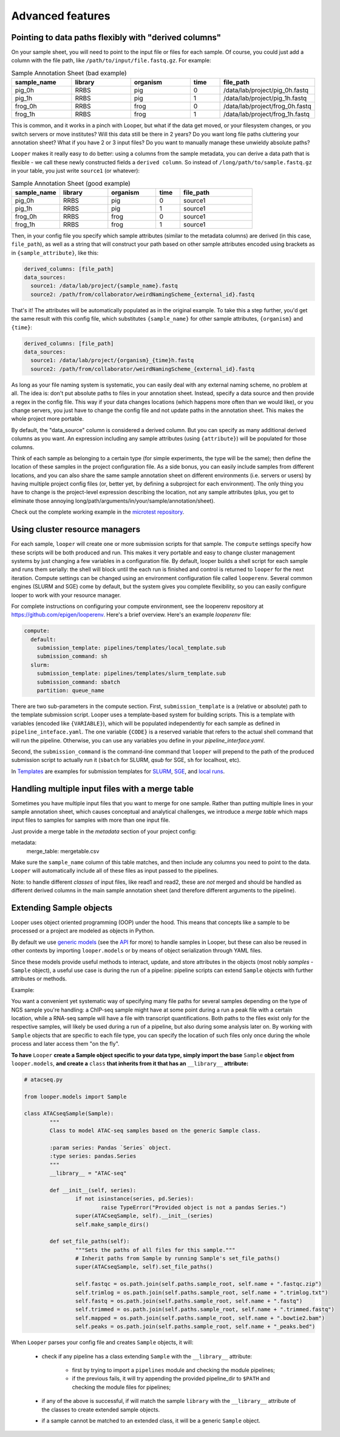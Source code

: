Advanced features
=====================================

.. _advanced-derived-columns:

Pointing to data paths flexibly with "derived columns"
****************************************
On your sample sheet, you will need to point to the input file or files for each sample. Of course, you could just add a column with the file path, like ``/path/to/input/file.fastq.gz``. For example:


.. csv-table:: Sample Annotation Sheet (bad example)
	:header: "sample_name", "library", "organism", "time", "file_path"
	:widths: 20, 20, 20, 10, 30

	"pig_0h", "RRBS", "pig", "0", "/data/lab/project/pig_0h.fastq"
	"pig_1h", "RRBS", "pig", "1", "/data/lab/project/pig_1h.fastq"
	"frog_0h", "RRBS", "frog", "0", "/data/lab/project/frog_0h.fastq"
	"frog_1h", "RRBS", "frog", "1", "/data/lab/project/frog_1h.fastq"
  

This is common, and it works in a pinch with Looper, but what if the data get moved, or your filesystem changes, or you switch servers or move institutes? Will this data still be there in 2 years? Do you want long file paths cluttering your annotation sheet? What if you have 2 or 3 input files? Do you want to manually manage these unwieldy absolute paths?


``Looper`` makes it really easy to do better: using a columns from the sample metadata, you can derive a data path that is flexible - we call these newly constructed fields a ``derived column``. So instead of ``/long/path/to/sample.fastq.gz`` in your table, you just write ``source1`` (or whatever):

.. csv-table:: Sample Annotation Sheet (good example)
	:header: "sample_name", "library", "organism", "time", "file_path"
	:widths: 20, 20, 20, 10, 30

	"pig_0h", "RRBS", "pig", "0", "source1"
	"pig_1h", "RRBS", "pig", "1", "source1"
	"frog_0h", "RRBS", "frog", "0", "source1"
	"frog_1h", "RRBS", "frog", "1", "source1"

Then, in your config file you specify which sample attributes (similar to the metadata columns) are derived (in this case, ``file_path``), as well as a string that will construct your path based on other sample attributes encoded using brackets as in ``{sample_attribute}``, like this:


.. code-block:: yaml

  derived_columns: [file_path]
  data_sources:
    source1: /data/lab/project/{sample_name}.fastq
    source2: /path/from/collaborator/weirdNamingScheme_{external_id}.fastq

That's it! The attributes will be automatically populated as in the original example. To take this a step further, you'd get the same result with this config file, which substitutes ``{sample_name}`` for other sample attributes, ``{organism}`` and ``{time}``:

.. code-block:: yaml

  derived_columns: [file_path]
  data_sources:
    source1: /data/lab/project/{organism}_{time}h.fastq
    source2: /path/from/collaborator/weirdNamingScheme_{external_id}.fastq


As long as your file naming system is systematic, you can easily deal with any external naming scheme, no problem at all. The idea is: don't put absolute paths to files in your annotation sheet. Instead, specify a data source and then provide a regex in the config file. This way if your data changes locations (which happens more often than we would like), or you change servers, you just have to change the config file and not update paths in the annotation sheet. This makes the whole project more portable.

By default, the "data_source" column is considered a derived column. But you can specify as many additional derived columns as you want. An expression including any sample attributes (using ``{attribute}``) will be populated for those columns. 

Think of each sample as belonging to a certain type (for simple experiments, the type will be the same); then define the location of these samples in the project configuration file. As a side bonus, you can easily include samples from different locations, and you can also share the same sample annotation sheet on different environments (i.e. servers or users) by having multiple project config files (or, better yet, by defining a subproject for each environment). The only thing you have to change is the project-level expression describing the location, not any sample attributes (plus, you get to eliminate those annoying long/path/arguments/in/your/sample/annotation/sheet).

Check out the complete working example in the `microtest repository <https://github.com/epigen/microtest/tree/master/config>`__.

.. _cluster-resource-managers:

Using cluster resource managers
****************************************

For each sample, ``looper`` will create one or more submission scripts for that sample. The ``compute`` settings specify how these scripts will be both produced and run. This makes it very portable and easy to change cluster management systems by just changing a few variables in a configuration file. By default, looper builds a shell script for each sample and runs them serially: the shell will block until the each run is finished and control is returned to ``looper`` for the next iteration. Compute settings can be changed using an environment configuration file called ``looperenv``. Several common engines (SLURM and SGE) come by default, but the system gives you complete flexibility, so you can easily configure looper to work with your resource manager.

For complete instructions on configuring your compute environment, see the looperenv repository at https://github.com/epigen/looperenv. Here's a brief overview. Here's an example `looperenv` file:

.. code-block:: yaml

	compute:
	  default:
	    submission_template: pipelines/templates/local_template.sub
	    submission_command: sh
	  slurm:
	    submission_template: pipelines/templates/slurm_template.sub
	    submission_command: sbatch
	    partition: queue_name


There are two sub-parameters in the compute section. First, ``submission_template`` is a (relative or absolute) path to the template submission script. Looper uses a template-based system for building scripts. This is a template with variables (encoded like ``{VARIABLE}``), which will be populated independently for each sample as defined in ``pipeline_inteface.yaml``. The one variable ``{CODE}`` is a reserved variable that refers to the actual shell command that will run the pipeline. Otherwise, you can use any variables you define in your `pipeline_interface.yaml`.

Second, the ``submission_command`` is the command-line command that ``looper`` will prepend to the path of the produced submission script to actually run it (``sbatch`` for SLURM, `qsub` for SGE, ``sh`` for localhost, etc).

In `Templates <https://github.com/epigen/looper/tree/master/templates>`__ are examples for submission templates for `SLURM <https://github.com/epigen/looper/blob/master/templates/slurm_template.sub>`__, `SGE <https://github.com/epigen/looper/blob/master/templates/sge_template.sub>`__, and `local runs <https://github.com/epigen/looper/blob/master/templates/localhost_template.sub>`__. 




Handling multiple input files with a merge table
****************************************

Sometimes you have multiple input files that you want to merge for one sample. Rather than putting multiple lines in your sample annotation sheet, which causes conceptual and analytical challenges, we introduce a *merge table* which maps input files to samples for samples with more than one input file.

Just provide a merge table in the *metadata* section of your project config:

metadata:
  merge_table: mergetable.csv

Make sure the ``sample_name`` column of this table matches, and then include any columns you need to point to the data. ``Looper`` will automatically include all of these files as input passed to the pipelines.

Note: to handle different *classes* of input files, like read1 and read2, these are *not* merged and should be handled as different derived columns in the main sample annotation sheet (and therefore different arguments to the pipeline).


.. _extending-sample-objects:

Extending Sample objects
****************************************

Looper uses object oriented programming (OOP) under the hood. This means that concepts like a sample to be processed or a project are modeled as objects in Python. 

By default we use `generic models <https://github.com/epigen/looper/tree/master/looper/models.py>`__ (see the `API <api.html>`__ for more) to handle samples in Looper, but these can also be reused in other contexts by importing ``looper.models`` or by means of object serialization through YAML files.

Since these models provide useful methods to interact, update, and store attributes in the objects (most nobly *samples* - ``Sample`` object), a useful use case is during the run of a pipeline: pipeline scripts can extend ``Sample`` objects with further attributes or methods.

Example:

You want a convenient yet systematic way of specifying many file paths for several samples depending on the type of NGS sample you're handling: a ChIP-seq sample might have at some point during a run a peak file with a certain location, while a RNA-seq sample will have a file with transcript quantifications. Both paths to the files exist only for the respective samples, will likely be used during a run of a pipeline, but also during some analysis later on.
By working with ``Sample`` objects that are specific to each file type, you can specify the location of such files only once during the whole process and later access them "on the fly".


**To have** ``Looper`` **create a Sample object specific to your data type, simply import the base** ``Sample`` **object from** ``looper.models``, **and create a** ``class`` **that inherits from it that has an** ``__library__`` **attribute:**


.. code-block:: python

	# atacseq.py

	from looper.models import Sample

	class ATACseqSample(Sample):
		"""
		Class to model ATAC-seq samples based on the generic Sample class.

		:param series: Pandas `Series` object.
		:type series: pandas.Series
		"""
		__library__ = "ATAC-seq"

		def __init__(self, series):
			if not isinstance(series, pd.Series):
				raise TypeError("Provided object is not a pandas Series.")
			super(ATACseqSample, self).__init__(series)
			self.make_sample_dirs()

		def set_file_paths(self):
			"""Sets the paths of all files for this sample."""
			# Inherit paths from Sample by running Sample's set_file_paths()
			super(ATACseqSample, self).set_file_paths()

			self.fastqc = os.path.join(self.paths.sample_root, self.name + ".fastqc.zip")
			self.trimlog = os.path.join(self.paths.sample_root, self.name + ".trimlog.txt")
			self.fastq = os.path.join(self.paths.sample_root, self.name + ".fastq")
			self.trimmed = os.path.join(self.paths.sample_root, self.name + ".trimmed.fastq")
			self.mapped = os.path.join(self.paths.sample_root, self.name + ".bowtie2.bam")
			self.peaks = os.path.join(self.paths.sample_root, self.name + "_peaks.bed")


When ``Looper`` parses your config file and creates ``Sample`` objects, it will:

	- check if any pipeline has a class extending ``Sample`` with the ``__library__`` attribute:
		
		- first by trying to import a ``pipelines`` module and checking the module pipelines;

		- if the previous fails, it will try appending the provided pipeline_dir to ``$PATH`` and checking the module files for pipelines;

	- if any of the above is successful, if will match the sample ``library`` with the ``__library__`` attribute of the classes to create extended sample objects.

	- if a sample cannot be matched to an extended class, it will be a generic ``Sample`` object.
